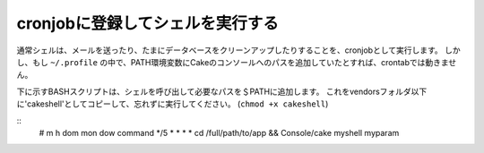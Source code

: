 cronjobに登録してシェルを実行する
#################################

通常シェルは、メールを送ったり、たまにデータベースをクリーンアップしたりすることを、cronjobとして実行します。
しかし、もし ``~/.profile`` の中で、PATH環境変数にCakeのコンソールへのパスを追加していたとすれば、crontabでは動きません。

下に示すBASHスクリプトは、シェルを呼び出して必要なパスを＄PATHに追加します。
これをvendorsフォルダ以下に'cakeshell'としてコピーして、忘れずに実行してください。
(``chmod +x cakeshell``)

::
    # m h dom mon dow command
    */5 *   *   *   * cd /full/path/to/app && Console/cake myshell myparam

.. meta::
    :title lang=ja: cronjobに登録してシェルを実行する
    :keywords lang=en: cronjob,bash script,crontab
